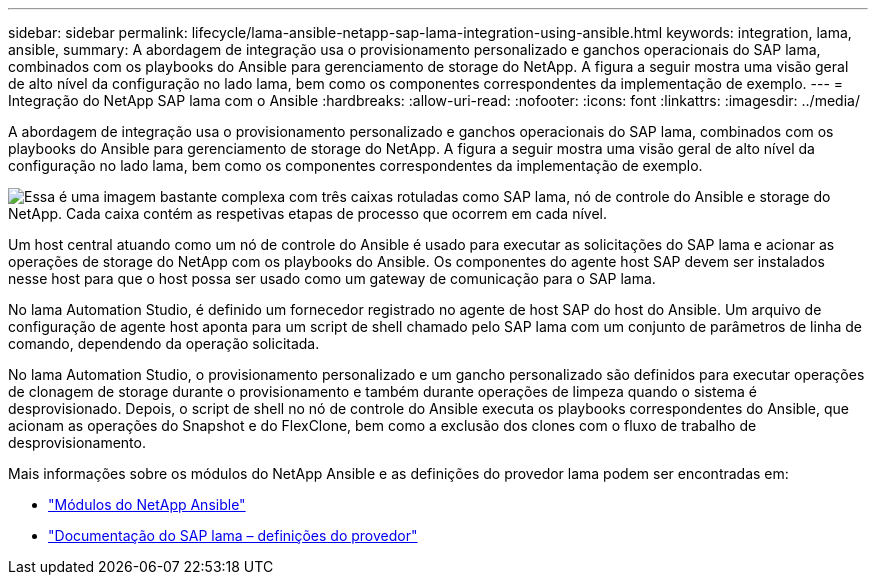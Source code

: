 ---
sidebar: sidebar 
permalink: lifecycle/lama-ansible-netapp-sap-lama-integration-using-ansible.html 
keywords: integration, lama, ansible, 
summary: A abordagem de integração usa o provisionamento personalizado e ganchos operacionais do SAP lama, combinados com os playbooks do Ansible para gerenciamento de storage do NetApp. A figura a seguir mostra uma visão geral de alto nível da configuração no lado lama, bem como os componentes correspondentes da implementação de exemplo. 
---
= Integração do NetApp SAP lama com o Ansible
:hardbreaks:
:allow-uri-read: 
:nofooter: 
:icons: font
:linkattrs: 
:imagesdir: ../media/


[role="lead"]
A abordagem de integração usa o provisionamento personalizado e ganchos operacionais do SAP lama, combinados com os playbooks do Ansible para gerenciamento de storage do NetApp. A figura a seguir mostra uma visão geral de alto nível da configuração no lado lama, bem como os componentes correspondentes da implementação de exemplo.

image:lama-ansible-image6.png["Essa é uma imagem bastante complexa com três caixas rotuladas como SAP lama, nó de controle do Ansible e storage do NetApp. Cada caixa contém as respetivas etapas de processo que ocorrem em cada nível."]

Um host central atuando como um nó de controle do Ansible é usado para executar as solicitações do SAP lama e acionar as operações de storage do NetApp com os playbooks do Ansible. Os componentes do agente host SAP devem ser instalados nesse host para que o host possa ser usado como um gateway de comunicação para o SAP lama.

No lama Automation Studio, é definido um fornecedor registrado no agente de host SAP do host do Ansible. Um arquivo de configuração de agente host aponta para um script de shell chamado pelo SAP lama com um conjunto de parâmetros de linha de comando, dependendo da operação solicitada.

No lama Automation Studio, o provisionamento personalizado e um gancho personalizado são definidos para executar operações de clonagem de storage durante o provisionamento e também durante operações de limpeza quando o sistema é desprovisionado. Depois, o script de shell no nó de controle do Ansible executa os playbooks correspondentes do Ansible, que acionam as operações do Snapshot e do FlexClone, bem como a exclusão dos clones com o fluxo de trabalho de desprovisionamento.

Mais informações sobre os módulos do NetApp Ansible e as definições do provedor lama podem ser encontradas em:

* https://www.ansible.com/integrations/infrastructure/netapp["Módulos do NetApp Ansible"^]
* https://help.sap.com/doc/700f9a7e52c7497cad37f7c46023b7ff/3.0.11.0/en-US/bf6b3e43340a4cbcb0c0f3089715c068.html["Documentação do SAP lama – definições do provedor"^]

